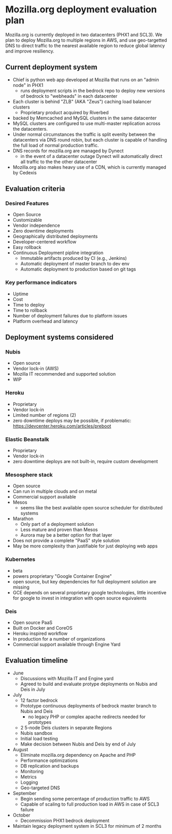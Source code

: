 * Mozilla.org deployment evaluation plan
Mozilla.org is currently deployed in two datacenters (PHX1 and SCL3). We plan to deploy
Mozilla.org to multiple regions in AWS, and use geo-targetted DNS to direct traffic to the
nearest available region to reduce global latency and improve resiliency.
** Current deployment system
- Chief is python web app developed at Mozilla that runs on an "admin node" in PHX1
  - runs deployment scripts in the bedrock repo to deploy new versions of
    bedrock to "webheads" in each datacenter
- Each cluster is behind "ZLB" (AKA "Zeus") caching load balancer clusters
  - Proprietary product acquired by Riverbed
- backed by Memcached and MySQL clusters in the same datacenter 
- MySQL clusters are configured to use multi-master replication across the datacenters. 
- Under normal circumstances the traffic is split evenlty between the datacenters via DNS round
  robin, but each cluster is capable of handling the full load of normal production traffic.
- DNS records for mozilla.org are managed by Dynect
  - in the event of a datacenter outage Dynect will automatically direct all
    traffic to the the other datacenter
- Mozilla.org also makes heavy use of a CDN, which is currently managed by Cedexis
** Evaluation criteria
*** Desired Features
- Open Source
- Customizable
- Vendor independence
- Zero downtime deployments
- Geographically distributed deployments
- Developer-centered workflow
- Easy rollback
- Continuous Deployment pipline integration
  - Immutable artifacts produced by CI (e.g., Jenkins)
  - Automatic deployment of master branch to dev env
  - Automatic deployment to production based on git tags
*** Key performance indicators
- Uptime
- Cost
- Time to deploy
- Time to rollback
- Number of deployment failures due to platform issues
- Platform overhead and latency
** Deployment systems considered
*** Nubis
- Open source
- Vendor lock-in (AWS)
- Mozilla IT recommended and supported solution
- WIP
*** Heroku
- Proprietary
- Vendor lock-in
- Limited number of regions (2)
- zero downtime deploys may be possible,
  if problematic: https://devcenter.heroku.com/articles/preboot
*** Elastic Beanstalk
- Proprietary
- Vendor lock-in
- zero downtime deploys are not built-in, require custom development 
*** Mesosphere stack
- Open source
- Can run in multiple clouds and on metal
- Commercial support available
- Mesos
  - seems like the best available open source scheduler for
    distributed systems
- Marathon
  - Only part of a deployment solution
  - Less mature and proven than Mesos
  - Aurora may be a better option for that layer
- Does not provide a complete "PaaS" style solution
- May be more complexity than justifiable for just deploying
  web apps
*** Kubernetes 
- beta
- powers proprietary "Google Container Engine"
- open source, but key dependencies for full deployment solution are missing
- GCE depends on several proprietary google technologies, little incentive
  for google to invest in integration with open source equivalents
*** Deis
- Open source PaaS
- Built on Docker and CoreOS
- Heroku inspired workflow
- In production for a number of organizations
- Commercial support available through Engine Yard
** Evaluation timeline
- June
  - Discussions with Mozilla IT and Engine yard
  - Agreed to build and evaluate protype deployments on Nubis and Deis in July
- July
  - 12 factor bedrock
  - Prototype continuous deployments of bedrock master branch to Nubis and Deis
    - no legacy PHP or complex apache redirects needed for prototypes
  - 2 5-node Deis clusters in separate Regions
  - Nubis sandbox
  - Initial load testing
  - Make decision between Nubis and Deis by end of July
- August
  - Eliminate mozilla.org dependency on Apache and PHP
  - Performance optimizations
  - DB replication and backups
  - Monitoring
  - Metrics
  - Logging
  - Geo-targeted DNS
- September
  - Begin sending some percentage of production traffic to AWS
  - Capable of scaling to full production load in AWS in case of SCL3 failure
- October
  - Decommission PHX1 bedrock deployment
- Maintain legacy deployment system in SCL3 for minimum of 2 months
